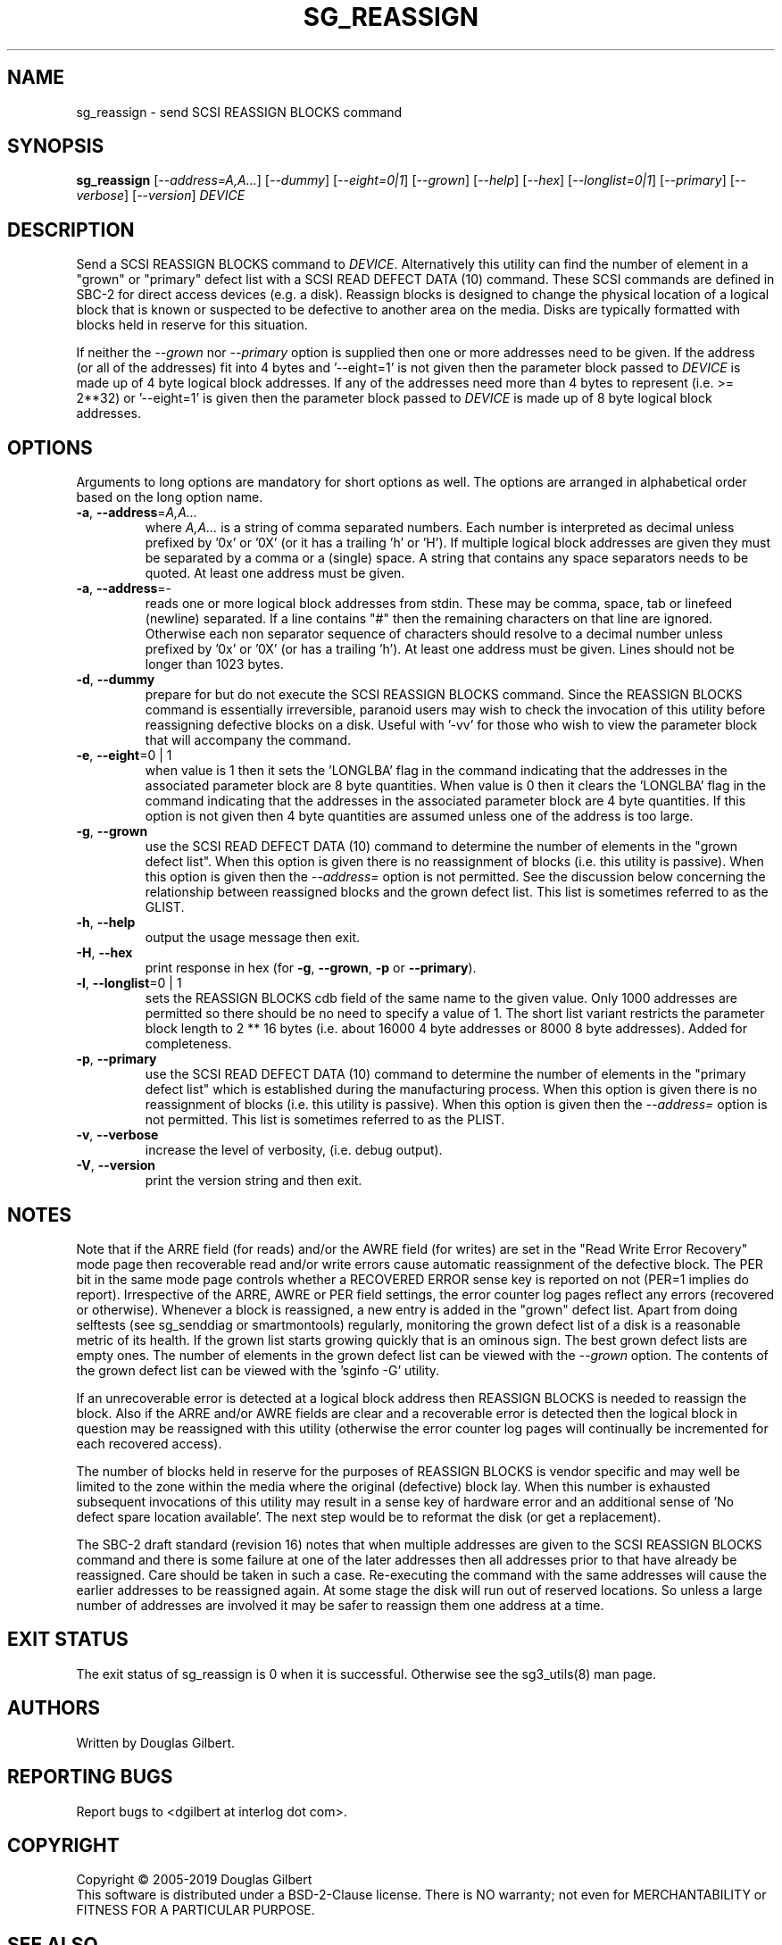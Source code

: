 .TH SG_REASSIGN "8" "October 2019" "sg3_utils\-1.45" SG3_UTILS
.SH NAME
sg_reassign \- send SCSI REASSIGN BLOCKS command
.SH SYNOPSIS
.B sg_reassign
[\fI\-\-address=A,A...\fR] [\fI\-\-dummy\fR] [\fI\-\-eight=0|1\fR]
[\fI\-\-grown\fR] [\fI\-\-help\fR] [\fI\-\-hex\fR] [\fI\-\-longlist=0|1\fR]
[\fI\-\-primary\fR] [\fI\-\-verbose\fR] [\fI\-\-version\fR] \fIDEVICE\fR
.SH DESCRIPTION
.\" Add any additional description here
.PP
Send a SCSI REASSIGN BLOCKS command to \fIDEVICE\fR. Alternatively
this utility can find the number of element in a "grown" or "primary"
defect list with a SCSI READ DEFECT DATA (10) command. These SCSI commands
are defined in SBC\-2 for direct access devices (e.g. a disk). Reassign
blocks is designed to change the physical location of a logical block
that is known or suspected to be defective to another area on the
media. Disks are typically formatted with blocks held in reserve
for this situation.
.PP
If neither the \fI\-\-grown\fR nor \fI\-\-primary\fR option is supplied
then one or more addresses need to be given. If the address (or all of
the addresses) fit into 4 bytes and '\-\-eight=1' is not given then the
parameter block passed to \fIDEVICE\fR is made up of 4 byte logical block
addresses. If any of the addresses need more than 4 bytes to
represent (i.e. >= 2**32) or '\-\-eight=1' is given then the parameter block
passed to \fIDEVICE\fR is made up of 8 byte logical block addresses.
.SH OPTIONS
Arguments to long options are mandatory for short options as well.
The options are arranged in alphabetical order based on the long
option name.
.TP
\fB\-a\fR, \fB\-\-address\fR=\fIA,A...\fR
where \fIA,A...\fR is a string of comma separated numbers. Each number
is interpreted as decimal unless prefixed by '0x' or '0X' (or it has a
trailing 'h' or 'H'). If multiple logical block addresses are given they
must be separated by a comma or a (single) space. A string that contains
any space separators needs to be quoted. At least one address must be given.
.TP
\fB\-a\fR, \fB\-\-address\fR=\-
reads one or more logical block addresses from stdin. These may be comma,
space, tab or linefeed (newline) separated. If a line contains "#" then
the remaining characters on that line are ignored. Otherwise each non
separator sequence of characters should resolve to a decimal number
unless prefixed by '0x' or '0X' (or has a trailing 'h'). At least one
address must be given. Lines should not be longer than 1023 bytes.
.TP
\fB\-d\fR, \fB\-\-dummy\fR
prepare for but do not execute the SCSI REASSIGN BLOCKS command. Since
the REASSIGN BLOCKS command is essentially irreversible, paranoid
users may wish to check the invocation of this utility before reassigning
defective blocks on a disk. Useful with '\-vv' for those who wish to
view the parameter block that will accompany the command.
.TP
\fB\-e\fR, \fB\-\-eight\fR=0 | 1
when value is 1 then it sets the 'LONGLBA' flag in the command indicating
that the addresses in the associated parameter block are 8 byte quantities.
When value is 0 then it clears the 'LONGLBA' flag in the command indicating
that the addresses in the associated parameter block are 4 byte quantities.
If this option is not given then 4 byte quantities are assumed unless one
of the address is too large.
.TP
\fB\-g\fR, \fB\-\-grown\fR
use the SCSI READ DEFECT DATA (10) command to determine the number of
elements in the "grown defect list". When this option is given there
is no reassignment of blocks (i.e. this utility is passive). When this
option is given then the \fI\-\-address=\fR option is not permitted. See
the discussion below concerning the relationship between reassigned blocks
and the grown defect list. This list is sometimes referred to as the GLIST.
.TP
\fB\-h\fR, \fB\-\-help\fR
output the usage message then exit.
.TP
\fB\-H\fR, \fB\-\-hex\fR
print response in hex (for \fB\-g\fR, \fB\-\-grown\fR, \fB\-p\fR
or \fB\-\-primary\fR).
.TP
\fB\-l\fR, \fB\-\-longlist\fR=0 | 1
sets the REASSIGN BLOCKS cdb field of the same name to the given value.
Only 1000 addresses are permitted so there should be no need to specify
a value of 1. The short list variant restricts the parameter block
length to 2 ** 16 bytes (i.e. about 16000 4 byte addresses or 8000
8 byte addresses). Added for completeness.
.TP
\fB\-p\fR, \fB\-\-primary\fR
use the SCSI READ DEFECT DATA (10) command to determine the number of
elements in the "primary defect list" which is established during the
manufacturing process. When this option is given there is no reassignment
of blocks (i.e. this utility is passive). When this option is given then
the \fI\-\-address=\fR option is not permitted. This list is sometimes
referred to as the PLIST.
.TP
\fB\-v\fR, \fB\-\-verbose\fR
increase the level of verbosity, (i.e. debug output).
.TP
\fB\-V\fR, \fB\-\-version\fR
print the version string and then exit.
.SH NOTES
Note that if the ARRE field (for reads) and/or the AWRE field (for writes)
are set in the "Read Write Error Recovery" mode page then recoverable read
and/or write errors cause automatic reassignment of the defective block. The
PER bit in the same mode page controls whether a RECOVERED ERROR sense key
is reported on not (PER=1 implies do report). Irrespective of the ARRE, AWRE
or PER field settings, the error counter log pages reflect any
errors (recovered or otherwise). Whenever a block is reassigned, a new entry
is added in the "grown" defect list. Apart from doing selftests (see
sg_senddiag or smartmontools) regularly, monitoring the grown defect list of
a disk is a reasonable metric of its health. If the grown list starts growing
quickly that is an ominous sign. The best grown defect lists are empty
ones. The number of elements in the grown defect list can be viewed with
the \fI\-\-grown\fR option. The contents of the grown defect list can be
viewed with the 'sginfo \-G' utility.
.PP
If an unrecoverable error is detected at a logical block address then
REASSIGN BLOCKS is needed to reassign the block. Also if the ARRE and/or
AWRE fields are clear and a recoverable error is detected then the
logical block in question may be reassigned with this utility (otherwise
the error counter log pages will continually be incremented for each
recovered access).
.PP
The number of blocks held in reserve for the purposes of REASSIGN
BLOCKS is vendor specific and may well be limited to the zone within
the media where the original (defective) block lay. When this number
is exhausted subsequent invocations of this utility may result in
a sense key of hardware error and an additional sense of 'No defect
spare location available'. The next step would be to reformat the
disk (or get a replacement).
.PP
The SBC\-2 draft standard (revision 16) notes that when multiple addresses
are given to the SCSI REASSIGN BLOCKS command and there is some failure
at one of the later addresses then all addresses prior to that have already
be reassigned. Care should be taken in such a case. Re\-executing the command
with the same addresses will cause the earlier addresses to be reassigned
again. At some stage the disk will run out of reserved locations.
So unless a large number of addresses are involved it may be safer to
reassign them one address at a time.
.SH EXIT STATUS
The exit status of sg_reassign is 0 when it is successful. Otherwise see
the sg3_utils(8) man page.
.SH AUTHORS
Written by Douglas Gilbert.
.SH "REPORTING BUGS"
Report bugs to <dgilbert at interlog dot com>.
.SH COPYRIGHT
Copyright \(co 2005\-2019 Douglas Gilbert
.br
This software is distributed under a BSD\-2\-Clause license. There is NO
warranty; not even for MERCHANTABILITY or FITNESS FOR A PARTICULAR PURPOSE.
.SH "SEE ALSO"
.B sg_format,sginfo,sg_senddiag(all in sg3_utils), sdparm(sdparm),
.B smartmontools(internet, sourceforge)
